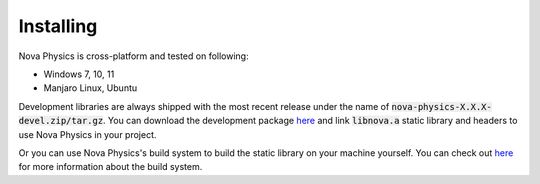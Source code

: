 ==========
Installing
==========

Nova Physics is cross-platform and tested on following:

* Windows 7, 10, 11
* Manjaro Linux, Ubuntu

Development libraries are always shipped with the most recent release under the name of :code:`nova-physics-X.X.X-devel.zip/tar.gz`. You can download the development package `here <https://github.com/kadir014/nova-physics/releases>`__ and link :code:`libnova.a` static library and headers to use Nova Physics in your project.

Or you can use Nova Physics's build system to build the static library on your machine yourself. You can check out `here <https://github.com/kadir014/nova-physics/blob/main/BUILDING.md>`__ for more information about the build system.